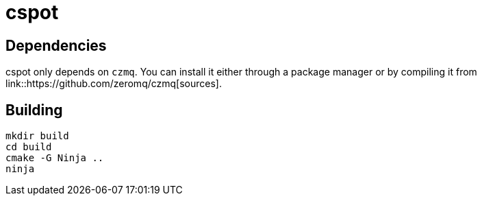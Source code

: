 = cspot

== Dependencies

cspot only depends on `czmq`. You can install it either through a package manager or by compiling it from link::https://github.com/zeromq/czmq[sources].

== Building

[source, sh]
----
mkdir build
cd build
cmake -G Ninja ..
ninja
----

